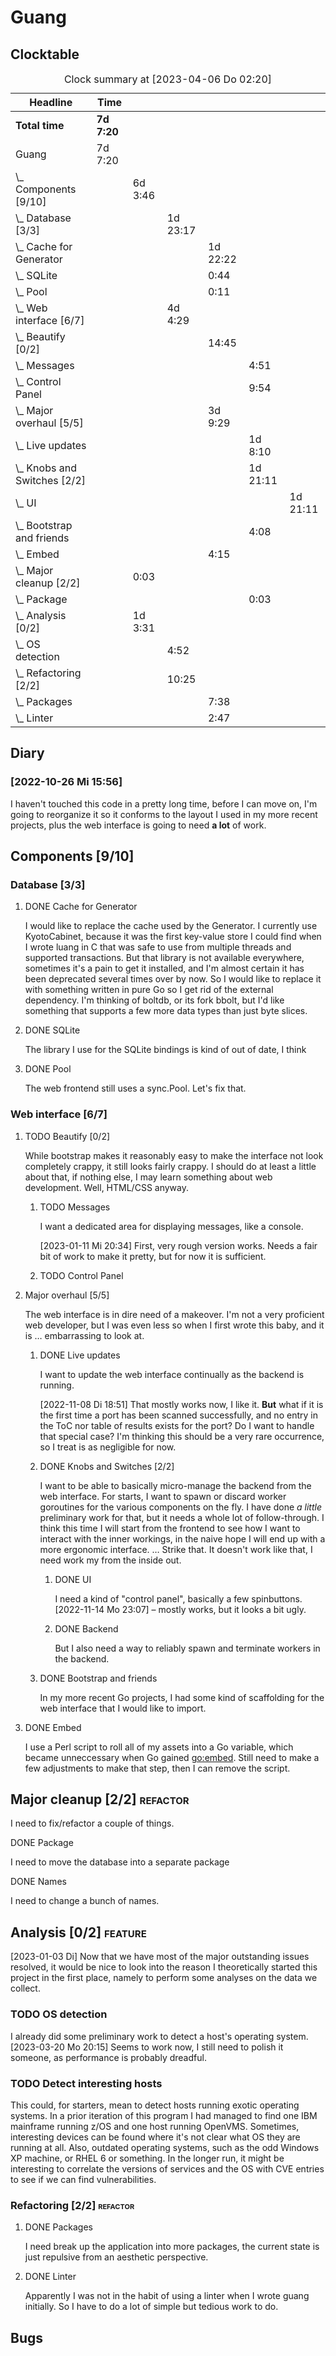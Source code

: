 # -*- mode: org; fill-column: 78; -*-
# Time-stamp: <2023-04-06 02:20:29 krylon>
#
#+TAGS: optimize(o) refactor(r) bug(b) feature(f) architecture(a)
#+TAGS: web(w) database(d) javascript(j)
#+TODO: TODO(t) IMPLEMENT(i) TEST(e) RESEARCH(r) | DONE(d)
#+TODO: MEDITATE(m) PLANNING(p) REFINE(n) | FAILED(f) CANCELLED(c) SUSPENDED(s)
#+TODO: EXPERIMENT(x) |
#+PRIORITIES: A G D

* Guang
** Clocktable
   #+BEGIN: clocktable :scope file :maxlevel 20
   #+CAPTION: Clock summary at [2023-04-06 Do 02:20]
   | Headline                           | Time      |         |          |          |          |          |
   |------------------------------------+-----------+---------+----------+----------+----------+----------|
   | *Total time*                       | *7d 7:20* |         |          |          |          |          |
   |------------------------------------+-----------+---------+----------+----------+----------+----------|
   | Guang                              | 7d 7:20   |         |          |          |          |          |
   | \_  Components [9/10]              |           | 6d 3:46 |          |          |          |          |
   | \_    Database [3/3]               |           |         | 1d 23:17 |          |          |          |
   | \_      Cache for Generator        |           |         |          | 1d 22:22 |          |          |
   | \_      SQLite                     |           |         |          |     0:44 |          |          |
   | \_      Pool                       |           |         |          |     0:11 |          |          |
   | \_    Web interface [6/7]          |           |         |  4d 4:29 |          |          |          |
   | \_      Beautify [0/2]             |           |         |          |    14:45 |          |          |
   | \_        Messages                 |           |         |          |          |     4:51 |          |
   | \_        Control Panel            |           |         |          |          |     9:54 |          |
   | \_      Major overhaul [5/5]       |           |         |          |  3d 9:29 |          |          |
   | \_        Live updates             |           |         |          |          |  1d 8:10 |          |
   | \_        Knobs and Switches [2/2] |           |         |          |          | 1d 21:11 |          |
   | \_          UI                     |           |         |          |          |          | 1d 21:11 |
   | \_        Bootstrap and friends    |           |         |          |          |     4:08 |          |
   | \_      Embed                      |           |         |          |     4:15 |          |          |
   | \_  Major cleanup [2/2]            |           | 0:03    |          |          |          |          |
   | \_        Package                  |           |         |          |          |     0:03 |          |
   | \_  Analysis [0/2]                 |           | 1d 3:31 |          |          |          |          |
   | \_    OS detection                 |           |         |     4:52 |          |          |          |
   | \_    Refactoring [2/2]            |           |         |    10:25 |          |          |          |
   | \_      Packages                   |           |         |          |     7:38 |          |          |
   | \_      Linter                     |           |         |          |     2:47 |          |          |
   #+END:
** Diary
*** [2022-10-26 Mi 15:56]
    I haven't touched this code in a pretty long time, before I can move on,
    I'm going to reorganize it so it conforms to the layout I used in my more
    recent projects, plus the web interface is going to need *a lot* of work.
** Components [9/10]
   :PROPERTIES:
   :COOKIE_DATA: todo recursive
   :VISIBILITY: children
   :END:
*** Database [3/3]
    :PROPERTIES:
    :COOKIE_DATA: todo recursive
    :VISIBILITY: children
    :END:
**** DONE Cache for Generator
      CLOSED: [2022-12-22 Do 02:08]
      :LOGBOOK:
      CLOCK: [2022-12-20 Di 18:09]--[2022-12-21 Mi 20:57] => 26:48
      CLOCK: [2022-11-26 Sa 18:56]--[2022-11-27 So 03:58] =>  9:02
      CLOCK: [2022-11-25 Fr 20:14]--[2022-11-26 Sa 03:09] =>  6:55
      CLOCK: [2022-11-24 Do 22:05]--[2022-11-25 Fr 01:42] =>  3:37
      :END:
      I would like to replace the cache used by the Generator. I currently use
      KyotoCabinet, because it was the first key-value store I could find when
      I wrote luang in C that was safe to use from multiple threads and
      supported transactions.
      But that library is not available everywhere, sometimes it's a pain to
      get it installed, and I'm almost certain it has been deprecated several
      times over by now.
      So I would like to replace it with something written in pure Go so I get
      rid of the external dependency.
      I'm thinking of boltdb, or its fork bbolt, but I'd like something that
      supports a few more data types than just byte slices. 
**** DONE SQLite
     CLOSED: [2022-10-27 Do 18:36]
     :LOGBOOK:
     CLOCK: [2022-10-27 Do 17:52]--[2022-10-27 Do 18:36] =>  0:44
     :END:
     The library I use for the SQLite bindings is kind of out of date, I think
**** DONE Pool
     CLOSED: [2022-10-31 Mo 19:49]
     :LOGBOOK:
     CLOCK: [2022-10-31 Mo 19:38]--[2022-10-31 Mo 19:49] =>  0:11
     :END:
     The web frontend still uses a sync.Pool. Let's fix that.
*** Web interface [6/7]
    :PROPERTIES:
    :COOKIE_DATA: todo recursive
    :VISIBILITY: children
    :END:
**** TODO Beautify [0/2]
    :PROPERTIES:
    :COOKIE_DATA: todo recursive
    :VISIBILITY: children
    :END:
     While bootstrap makes it reasonably easy to make the interface not look
     completely crappy, it still looks fairly crappy. I should do at least a
     little about that, if nothing else, I may learn something about web
     development. Well, HTML/CSS anyway.
***** TODO Messages
      :LOGBOOK:
      CLOCK: [2023-01-11 Mi 20:00]--[2023-01-11 Mi 20:35] =>  0:35
      CLOCK: [2023-01-10 Di 19:14]--[2023-01-10 Di 20:56] =>  1:42
      CLOCK: [2023-01-09 Mo 18:07]--[2023-01-09 Mo 20:07] =>  2:00
      CLOCK: [2023-01-09 Mo 18:06]--[2023-01-09 Mo 18:07] =>  0:01
      CLOCK: [2023-01-06 Fr 17:54]--[2023-01-06 Fr 18:27] =>  0:33
      :END:
      I want a dedicated area for displaying messages, like a console.

      [2023-01-11 Mi 20:34]
      First, very rough version works. Needs a fair bit of work to make it
      pretty, but for now it is sufficient.
***** TODO Control Panel
      :LOGBOOK:
      CLOCK: [2023-01-05 Do 19:05]--[2023-01-06 Fr 00:32] =>  5:27
      CLOCK: [2023-01-05 Do 11:58]--[2023-01-05 Do 12:12] =>  0:14
      CLOCK: [2023-01-04 Mi 19:38]--[2023-01-04 Mi 22:10] =>  2:32
      CLOCK: [2023-01-04 Mi 17:29]--[2023-01-04 Mi 19:10] =>  1:41
      :END:
      
**** Major overhaul [5/5]
     The web interface is in dire need of a makeover. I'm not a very
     proficient web developer, but I was even less so when I first wrote this
     baby, and it is ... embarrassing to look at.
***** DONE Live updates
      CLOSED: [2022-11-08 Di 18:54]
      :LOGBOOK:
      CLOCK: [2022-11-08 Di 16:16]--[2022-11-08 Di 18:54] =>  2:38
      CLOCK: [2022-11-07 Mo 18:41]--[2022-11-08 Di 02:16] =>  7:35
      CLOCK: [2022-11-05 Sa 20:10]--[2022-11-06 So 03:16] =>  7:06
      CLOCK: [2022-11-04 Fr 21:00]--[2022-11-05 Sa 03:15] =>  6:15
      CLOCK: [2022-11-04 Fr 18:45]--[2022-11-04 Fr 19:20] =>  0:35
      CLOCK: [2022-11-03 Do 19:05]--[2022-11-03 Do 19:08] =>  0:03
      CLOCK: [2022-11-02 Mi 19:56]--[2022-11-03 Do 03:54] =>  7:58
      :END:
      I want to update the web interface continually as the backend is
      running.

      [2022-11-08 Di 18:51]
      That mostly works now, I like it. *But* what if it is the first time a
      port has been scanned successfully, and no entry in the ToC nor table of
      results exists for the port? Do I want to handle that special case?
      I'm thinking this should be a very rare occurrence, so I treat is as
      negligible for now.
***** DONE Knobs and Switches [2/2]
      CLOSED: [2022-11-26 Sa 18:53]
      I want to be able to basically micro-manage the backend from the web
      interface. For starts, I want to spawn or discard worker goroutines for
      the various components on the fly. I have done /a little/ preliminary
      work for that, but it needs a whole lot of follow-through.
      I think this time I will start from the frontend to see how I want to
      interact with the inner workings, in the naive hope I will end up with a
      more ergonomic interface.
      ...
      Strike that. It doesn't work like that, I need work my from the inside
      out.
****** DONE UI
       CLOSED: [2022-11-24 Do 21:01]
       :LOGBOOK:
       CLOCK: [2022-11-24 Do 18:36]--[2022-11-24 Do 21:01] =>  2:25
       CLOCK: [2022-11-23 Mi 19:58]--[2022-11-24 Do 00:49] =>  4:51
       CLOCK: [2022-11-17 Do 16:44]--[2022-11-17 Do 21:50] =>  5:06
       CLOCK: [2022-11-14 Mo 16:09]--[2022-11-14 Mo 23:06] =>  6:57
       CLOCK: [2022-11-13 So 16:03]--[2022-11-13 So 20:24] =>  4:21
       CLOCK: [2022-11-12 Sa 19:15]--[2022-11-12 Sa 23:20] =>  4:05
       CLOCK: [2022-11-11 Fr 18:39]--[2022-11-12 Sa 02:44] =>  8:05
       CLOCK: [2022-11-10 Do 20:07]--[2022-11-11 Fr 00:11] =>  4:04
       CLOCK: [2022-11-09 Mi 19:20]--[2022-11-10 Do 00:07] =>  4:47
       CLOCK: [2022-11-09 Mi 18:47]--[2022-11-09 Mi 19:17] =>  0:30
       :END:
       I need a kind of "control panel", basically a few spinbuttons.
       [2022-11-14 Mo 23:07] -- mostly works, but it looks a bit ugly.
****** DONE Backend
       CLOSED: [2022-11-17 Do 16:44]
       But I also need a way to reliably spawn and terminate workers in the
       backend.
***** DONE Bootstrap and friends
      CLOSED: [2022-11-02 Mi 19:54]
      :LOGBOOK:
      CLOCK: [2022-10-31 Mo 22:57]--[2022-11-01 Di 02:51] =>  3:54
      CLOCK: [2022-10-31 Mo 20:44]--[2022-10-31 Mo 20:58] =>  0:14
      :END:
      In my more recent Go projects, I had some kind of scaffolding for the
      web interface that I would like to import.
**** DONE Embed
     CLOSED: [2022-10-26 Mi 20:42]
     :LOGBOOK:
     CLOCK: [2022-10-26 Mi 16:27]--[2022-10-26 Mi 20:42] =>  4:15
     :END:
     I use a Perl script to roll all of my assets into a Go variable, which
     became unneccessary when Go gained go:embed. Still need to make a few
     adjustments to make that step, then I can remove the script.

** Major cleanup [2/2]                                             :refactor:
     I need to fix/refactor a couple of things.
***** DONE Package
      CLOSED: [2022-10-27 Do 19:45]
      :LOGBOOK:
      CLOCK: [2022-10-27 Do 19:41]--[2022-10-27 Do 19:44] =>  0:03
      :END:
      I need to move the database into a separate package
***** DONE Names
      CLOSED: [2022-10-31 Mo 19:57]
      I need to change a bunch of names.
** Analysis [0/2]                                                   :feature: 
    :PROPERTIES:
    :COOKIE_DATA: todo recursive
    :VISIBILITY: children
    :END:
    :LOGBOOK:
    CLOCK: [2023-04-05 Mi 19:18]--[2023-04-06 Do 02:20] =>  7:02
    CLOCK: [2023-04-05 Mi 10:31]--[2023-04-05 Mi 11:37] =>  1:06
    CLOCK: [2023-03-20 Mo 16:09]--[2023-03-20 Mo 20:15] =>  4:06
    :END:
    [2023-01-03 Di] Now that we have most of the major outstanding issues
    resolved, it would be nice to look into the reason I theoretically started
    this project in the first place, namely to perform some analyses on the
    data we collect.
*** TODO OS detection
    :LOGBOOK:
    CLOCK: [2023-03-29 Mi 18:27]--[2023-03-29 Mi 20:13] =>  1:46
    CLOCK: [2023-03-27 Mo 18:16]--[2023-03-27 Mo 19:35] =>  1:19
    CLOCK: [2023-03-18 Sa 21:57]--[2023-03-18 Sa 23:32] =>  1:35
    CLOCK: [2023-03-18 Sa 18:50]--[2023-03-18 Sa 19:02] =>  0:12
    :END:
    I already did some preliminary work to detect a host's operating system.
    [2023-03-20 Mo 20:15] Seems to work now, I still need to polish it
    someone, as performance is probably dreadful.
*** TODO Detect interesting hosts
     This could, for starters, mean to detect hosts running exotic operating
     systems. In a prior iteration of this program I had managed to find one
     IBM mainframe running z/OS and one host running OpenVMS. Sometimes,
     interesting devices can be found where it's not clear what OS they are
     running at all. Also, outdated operating systems, such as the odd Windows
     XP machine, or RHEL 6 or something.
     In the longer run, it might be interesting to correlate the versions of
     services and the OS with CVE entries to see if we can find
     vulnerabilities.
*** Refactoring [2/2]                                              :refactor:
**** DONE Packages
     CLOSED: [2022-10-31 Mo 19:57]
     :LOGBOOK:
     CLOCK: [2022-10-29 Sa 18:01]--[2022-10-30 So 00:33] =>  6:32
     CLOCK: [2022-10-27 Do 19:45]--[2022-10-27 Do 20:51] =>  1:06
     :END:
     I need break up the application into more packages, the current state is
     just repulsive from an aesthetic perspective.
**** DONE Linter
     CLOSED: [2022-10-31 Mo 19:24]
     :LOGBOOK:
     CLOCK: [2022-10-31 Mo 18:11]--[2022-10-31 Mo 19:24] =>  1:13
     CLOCK: [2022-10-30 So 20:25]--[2022-10-30 So 21:59] =>  1:34
     :END:
     Apparently I was not in the habit of using a linter when I wrote guang
     initially. So I have to do a lot of simple but tedious work to do.
** Bugs
